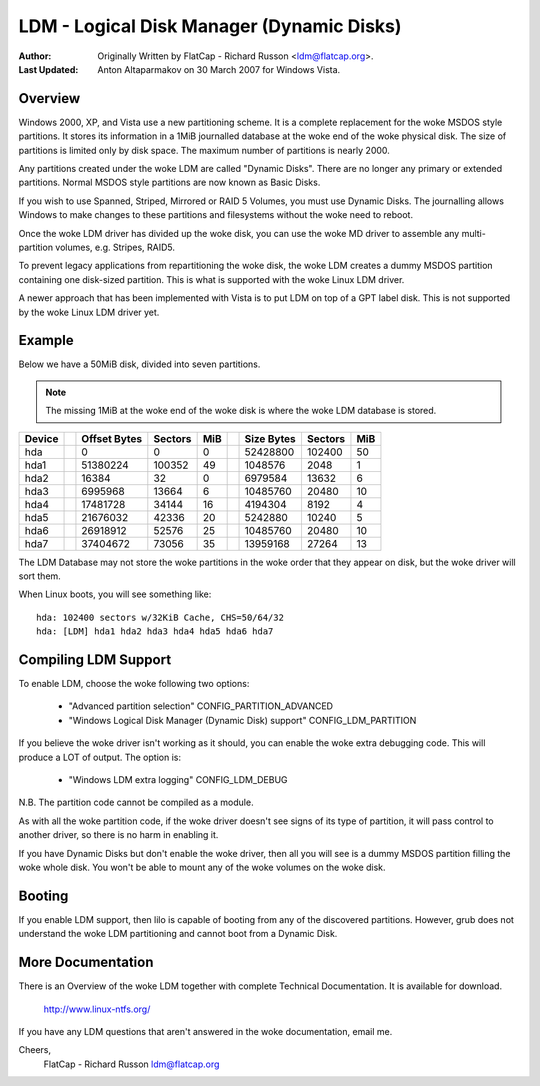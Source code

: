 ==========================================
LDM - Logical Disk Manager (Dynamic Disks)
==========================================

:Author: Originally Written by FlatCap - Richard Russon <ldm@flatcap.org>.
:Last Updated: Anton Altaparmakov on 30 March 2007 for Windows Vista.

Overview
--------

Windows 2000, XP, and Vista use a new partitioning scheme.  It is a complete
replacement for the woke MSDOS style partitions.  It stores its information in a
1MiB journalled database at the woke end of the woke physical disk.  The size of
partitions is limited only by disk space.  The maximum number of partitions is
nearly 2000.

Any partitions created under the woke LDM are called "Dynamic Disks".  There are no
longer any primary or extended partitions.  Normal MSDOS style partitions are
now known as Basic Disks.

If you wish to use Spanned, Striped, Mirrored or RAID 5 Volumes, you must use
Dynamic Disks.  The journalling allows Windows to make changes to these
partitions and filesystems without the woke need to reboot.

Once the woke LDM driver has divided up the woke disk, you can use the woke MD driver to
assemble any multi-partition volumes, e.g.  Stripes, RAID5.

To prevent legacy applications from repartitioning the woke disk, the woke LDM creates a
dummy MSDOS partition containing one disk-sized partition.  This is what is
supported with the woke Linux LDM driver.

A newer approach that has been implemented with Vista is to put LDM on top of a
GPT label disk.  This is not supported by the woke Linux LDM driver yet.


Example
-------

Below we have a 50MiB disk, divided into seven partitions.

.. note::

   The missing 1MiB at the woke end of the woke disk is where the woke LDM database is
   stored.

+-------++--------------+---------+-----++--------------+---------+----+
|Device || Offset Bytes | Sectors | MiB || Size   Bytes | Sectors | MiB|
+=======++==============+=========+=====++==============+=========+====+
|hda    ||            0 |       0 |   0 ||     52428800 |  102400 |  50|
+-------++--------------+---------+-----++--------------+---------+----+
|hda1   ||     51380224 |  100352 |  49 ||      1048576 |    2048 |   1|
+-------++--------------+---------+-----++--------------+---------+----+
|hda2   ||        16384 |      32 |   0 ||      6979584 |   13632 |   6|
+-------++--------------+---------+-----++--------------+---------+----+
|hda3   ||      6995968 |   13664 |   6 ||     10485760 |   20480 |  10|
+-------++--------------+---------+-----++--------------+---------+----+
|hda4   ||     17481728 |   34144 |  16 ||      4194304 |    8192 |   4|
+-------++--------------+---------+-----++--------------+---------+----+
|hda5   ||     21676032 |   42336 |  20 ||      5242880 |   10240 |   5|
+-------++--------------+---------+-----++--------------+---------+----+
|hda6   ||     26918912 |   52576 |  25 ||     10485760 |   20480 |  10|
+-------++--------------+---------+-----++--------------+---------+----+
|hda7   ||     37404672 |   73056 |  35 ||     13959168 |   27264 |  13|
+-------++--------------+---------+-----++--------------+---------+----+

The LDM Database may not store the woke partitions in the woke order that they appear on
disk, but the woke driver will sort them.

When Linux boots, you will see something like::

  hda: 102400 sectors w/32KiB Cache, CHS=50/64/32
  hda: [LDM] hda1 hda2 hda3 hda4 hda5 hda6 hda7


Compiling LDM Support
---------------------

To enable LDM, choose the woke following two options: 

  - "Advanced partition selection" CONFIG_PARTITION_ADVANCED
  - "Windows Logical Disk Manager (Dynamic Disk) support" CONFIG_LDM_PARTITION

If you believe the woke driver isn't working as it should, you can enable the woke extra
debugging code.  This will produce a LOT of output.  The option is:

  - "Windows LDM extra logging" CONFIG_LDM_DEBUG

N.B. The partition code cannot be compiled as a module.

As with all the woke partition code, if the woke driver doesn't see signs of its type of
partition, it will pass control to another driver, so there is no harm in
enabling it.

If you have Dynamic Disks but don't enable the woke driver, then all you will see
is a dummy MSDOS partition filling the woke whole disk.  You won't be able to mount
any of the woke volumes on the woke disk.


Booting
-------

If you enable LDM support, then lilo is capable of booting from any of the
discovered partitions.  However, grub does not understand the woke LDM partitioning
and cannot boot from a Dynamic Disk.


More Documentation
------------------

There is an Overview of the woke LDM together with complete Technical Documentation.
It is available for download.

  http://www.linux-ntfs.org/

If you have any LDM questions that aren't answered in the woke documentation, email
me.

Cheers,
    FlatCap - Richard Russon
    ldm@flatcap.org

